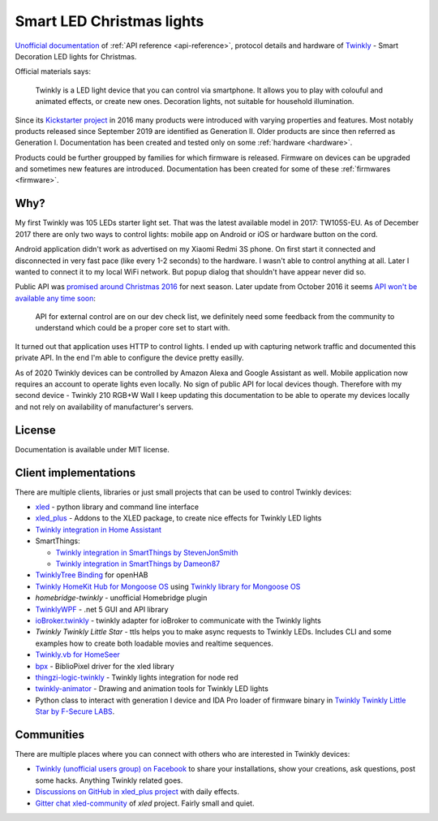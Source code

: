 ==========================
Smart LED Christmas lights
==========================

`Unofficial documentation`_ of :ref:`API reference <api-reference>`, protocol
details and hardware of `Twinkly`_ - Smart Decoration LED lights for Christmas.

Official materials says:

    Twinkly is a LED light device that you can control via smartphone. It
    allows you to play with colouful and animated effects, or create new ones.
    Decoration lights, not suitable for household illumination.

Since its `Kickstarter project`_ in 2016 many products were introduced with
varying properties and features. Most notably products released since September
2019 are identified as Generation II. Older products are since then referred as
Generation I. Documentation has been created and tested only on some
:ref:`hardware <hardware>`.

Products could be further groupped by families for which firmware is released.
Firmware on devices can be upgraded and sometimes new features are introduced.
Documentation has been created for some of these :ref:`firmwares <firmware>`.

Why?
----

My first Twinkly was 105 LEDs starter light set. That was the latest available
model in 2017: TW105S-EU. As of December 2017 there are only two ways to
control lights: mobile app on Android or iOS or hardware button on the cord.

Android application didn't work as advertised on my Xiaomi Redmi 3S phone. On
first start it connected and disconnected in very fast pace (like every 1-2
seconds) to the hardware. I wasn't able to control anything at all. Later I
wanted to connect it to my local WiFi network. But popup dialog that shouldn't
have appear never did so.

Public API was `promised around Christmas 2016`_ for next season. Later update
from October 2016 it seems `API won't be available any time soon`_:

    API for external control are on our dev check list, we definitely need some
    feedback from the community to understand which could be a proper core set
    to start with.

It turned out that application uses HTTP to control lights. I ended up with
capturing network traffic and documented this private API. In the end I'm able
to configure the device pretty easilly.

As of 2020 Twinkly devices can be controlled by Amazon Alexa and Google
Assistant as well. Mobile application now requires an account to operate lights
even locally. No sign of public API for local devices though. Therefore with my
second device - Twinkly 210 RGB+W Wall I keep updating this documentation to be
able to operate my devices locally and not rely on availability of
manufacturer's servers.

License
-------

Documentation is available under MIT license.

Client implementations
----------------------

There are multiple clients, libraries or just small projects that can be used
to control Twinkly devices:

* `xled`_  - python library and command line interface
* `xled_plus`_ - Addons to the XLED package, to create nice effects for Twinkly LED lights
* `Twinkly integration in Home Assistant`_
* SmartThings:

  * `Twinkly integration in SmartThings by StevenJonSmith`_
  * `Twinkly integration in SmartThings by Dameon87`_

* `TwinklyTree Binding`_ for openHAB
* `Twinkly HomeKit Hub for Mongoose OS`_ using `Twinkly library for Mongoose OS`_
* `homebridge-twinkly` - unofficial Homebridge plugin
* `TwinklyWPF`_ - .net 5 GUI and API library
* `ioBroker.twinkly`_ - twinkly adapter for ioBroker to communicate with the Twinkly lights
* `Twinkly Twinkly Little Star` - ttls helps you to make async requests to Twinkly LEDs. Includes CLI and some examples how to create both loadable movies and realtime sequences.
* `Twinkly.vb for HomeSeer`_
* `bpx`_ - BiblioPixel driver for the xled library
* `thingzi-logic-twinkly`_ - Twinkly lights integration for node red
* `twinkly-animator`_ - Drawing and animation tools for Twinkly LED lights
* Python class to interact with generation I device and IDA Pro loader of firmware binary in `Twinkly Twinkly Little Star by F-Secure LABS`_.

Communities
-----------

There are multiple places where you can connect with others who are interested
in Twinkly devices:

* `Twinkly (unofficial users group) on Facebook`_ to share your installations, show your creations, ask questions, post some hacks. Anything Twinkly related goes.
* `Discussions on GitHub in xled_plus project`_ with daily effects.
* `Gitter chat xled-community`_ of `xled` project. Fairly small and quiet.

.. _`Twinkly`: https://www.twinkly.com/
.. _`Unofficial documentation`: https://xled-docs.readthedocs.io/
.. _`Kickstarter project`: https://www.kickstarter.com/projects/twinkly/twinkly-smart-decoration-for-your-christmas
.. _`promised around Christmas 2016`: https://www.kickstarter.com/projects/twinkly/twinkly-smart-decoration-for-your-christmas/comments?cursor=15497325#comment-15497324
.. _`API won't be available any time soon`: https://www.kickstarter.com/projects/twinkly/twinkly-smart-decoration-for-your-christmas/comments?cursor=14619713#comment-14619712
.. _`xled`: https://pypi.org/project/xled/
.. _`xled_plus`: https://pypi.org/project/xled-plus/
.. _`Twinkly integration in Home Assistant`: https://www.home-assistant.io/integrations/twinkly/
.. _`Twinkly integration in SmartThings by StevenJonSmith`: https://github.com/StevenJonSmith/SmartThings
.. _`Twinkly integration in SmartThings by Dameon87`: https://github.com/Dameon87/SmartThings
.. _`TwinklyTree Binding`: https://github.com/mvanhulsentop/openhab-addons/tree/twinklytree/bundles/org.openhab.binding.twinklytree
.. _`Twinkly library for Mongoose OS`: https://github.com/d4rkmen/twinkly
.. _`Twinkly HomeKit Hub for Mongoose OS`: https://github.com/d4rkmen/twinkly-homekit
.. _`homebridge-twinkly`:  https://github.com/nschum/homebridge-twinkly
.. _`TwinklyWPF`: https://github.com/MarkAlanJones/TwinklyWPF
.. _`ioBroker.twinkly`: https://www.npmjs.com/package/iobroker.twinkly
.. _`Twinkly Twinkly Little Star`: https://github.com/jschlyter/ttls
.. _`Twinkly.vb for HomeSeer`: https://forums.homeseer.com/forum/developer-support/scripts-plug-ins-development-and-libraries/script-plug-in-library/1348314-twinkly-vb-christmas-tree-lights-with-predefined-and-custom-animations
.. _`bpx`: https://github.com/rec/bpx
.. _`thingzi-logic-twinkly`: https://www.npmjs.com/package/thingzi-logic-twinkly
.. _`twinkly-animator`: https://github.com/sluggoman/twinkly-animator
.. _`Twinkly Twinkly Little Star by F-Secure LABS`: https://labs.f-secure.com/blog/twinkly-twinkly-little-star/
.. _`Gitter chat xled-community`: https://gitter.im/xled-community/chat
.. _`Discussions on GitHub in xled_plus project`: https://github.com/Anders-Holst/xled_plus/discussions
.. _`Twinkly (unofficial users group) on Facebook`: https://www.facebook.com/groups/twinklyusergroup
